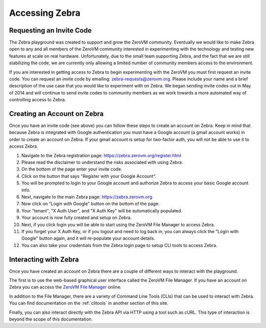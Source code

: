 .. _access:

Accessing Zebra
===============


Requesting an Invite Code
-------------------------

The Zebra playground was created to support and grow the ZeroVM community.
Eventually we would like to make Zebra open to any and all members of the ZeroVM
community interested in experimenting with the technology and testing new
features at scale on real hardware. Unfortunately, due to the small team
supporting Zebra, and the fact that we are still stabilizing the code, we are
currently only allowing a limited number of community members access to the
environment.

If you are interested in getting access to Zebra to begin experimenting with the
ZeroVM you must first request an invite code. You can request an invite code by
emailing: zebra-requests@zerovm.org.  Please include your name and a brief
description of the use case that you would like to experiment with on Zebra.
We began sending invite codes out in May of 2014 and will continue to send
invite codes to community members as we work towards a more automated way of 
controlling access to Zebra. 

Creating an Account on Zebra
-------------------------------

Once you have an invite code (see above) you can follow these steps to create an
account on Zebra.  Keep in mind that because Zebra is integrated with Google
authentication you must have a Google account (a gmail account works) in order
to create an account on Zebra. If your gmail account is setup for two-factor auth, 
you will not be able to use it to access Zebra.

#. Navigate to the Zebra registration page:
   https://zebra.zerovm.org/register.html
#. Please read the disclaimer to understand the risks associated with using
   Zebra.
#. On the bottom of the page enter your invite code.
#. Click on the button that says "Register with your Google Account".
#. You will be prompted to login to your Google account and authorize Zebra to
   access your basic Google account info.
#. Next, navigate to the main Zebra page: https://zebra.zerovm.org
#. Now click on "Login with Google" button on the bottom of the page.
#. Your "tenant", "X Auth User", and "X Auth Key" will be automatically 
   populated.
#. Your account is now fully created and setup on Zebra.
#. Next, if you click login you will be able to start using the ZeroVM File
   Manager to access Zebra.
#. If you forget your X Auth Key, or if you logout and need to log back in, you
   can always click the "Login with Google" button again, and it will re-populate
   your account details.
#. You can also take your credentials from the Zebra login page to setup CLI
   tools to access Zebra.

Interacting with Zebra
----------------------

Once you have created an account on Zebra there are a couple of different ways
to interact with the playground.

The first is to use the web-based graphical user interface called the ZeroVM
File Manager. If you have an account on Zebra you can access the `ZeroVM File
Manager <https://zebra.zerovm.org>`_ online.

In addition to the File Manager, there are a variety of Command Line Tools
(CLIs) that can be used to interact with Zebra. You can find documentation on
the :ref:`clitools` in another section of this site.

Finally, you can also interact directly with the Zebra API via HTTP using a tool
such as cURL. This type of interaction is beyond the scope of this documentation.

